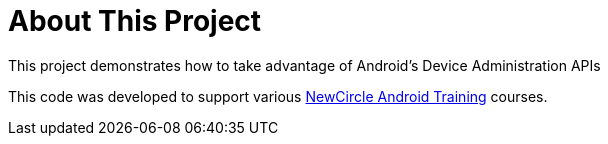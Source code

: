 = About This Project

This project demonstrates how to take advantage of Android's Device Administration APIs

This code was developed to support various http://newcircle.com/training/android/[NewCircle Android Training] courses.
